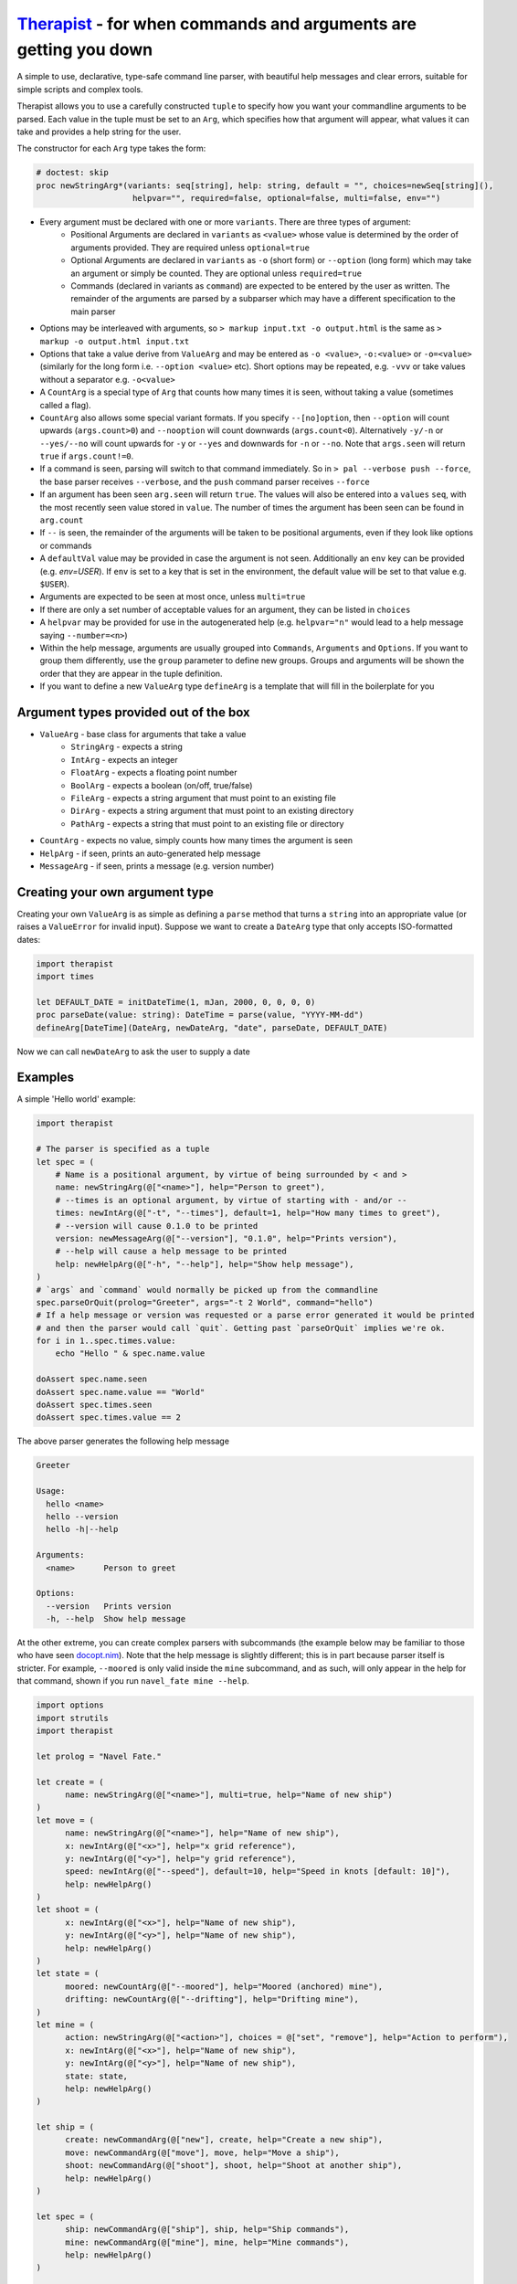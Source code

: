 Therapist_ - for when commands and arguments are getting you down
=================================================================

A simple to use, declarative, type-safe command line parser, with beautiful help messages and clear
errors, suitable for simple scripts and complex tools.

.. image:: https://img.shields.io/bitbucket/pipelines/maxgrenderjones/therapist


Therapist allows you to use a carefully constructed ``tuple`` to specify how you want your commandline 
arguments to be parsed. Each value in the tuple must be set to an ``Arg``, which specifies how that 
argument will appear, what values it can take and provides a help string for the user.

The constructor for each ``Arg`` type takes the form:

.. code-block:: nim

  # doctest: skip
  proc newStringArg*(variants: seq[string], help: string, default = "", choices=newSeq[string](), 
                      helpvar="", required=false, optional=false, multi=false, env="")

- Every argument must be declared with one or more ``variants``. There are three types of argument:
   * Positional Arguments are declared in ``variants`` as ``<value>`` whose value is determined by 
     the order of arguments provided. They are required unless ``optional=true``
   * Optional Arguments are declared in ``variants`` as ``-o`` (short form) or ``--option`` (long form)
     which may take an argument or simply be counted. They are optional unless ``required=true``
   * Commands (declared in variants as ``command``) are expected to be entered by the user as written.
     The remainder of the arguments are parsed by a subparser which may have a different specification
     to the main parser
- Options may be interleaved with arguments, so ``> markup input.txt -o output.html`` is the same as
  ``> markup -o output.html input.txt``
- Options that take a value derive from ``ValueArg`` and may be entered as ``-o <value>``, ``-o:<value>`` 
  or ``-o=<value>`` (similarly for the long form i.e. ``--option <value>`` etc). Short options may be
  repeated, e.g. ``-vvv`` or take values without a separator e.g. ``-o<value>``
- A ``CountArg`` is a special type of ``Arg`` that counts how many times it is seen, without taking a 
  value (sometimes called a flag).
- ``CountArg`` also allows some special variant formats. If you specify ``--[no]option``, then 
  ``--option`` will count upwards (``args.count>0``) and ``--nooption`` will count downwards 
  (``args.count<0``). Alternatively ``-y/-n`` or ``--yes/--no`` will count upwards for ``-y`` or
  ``--yes`` and downwards for ``-n`` or ``--no``. Note that ``args.seen`` will return ``true`` if 
  ``args.count!=0``.
- If a command is seen, parsing will switch to that command immediately. So in ``> pal --verbose push --force``,
  the base parser receives ``--verbose``, and the ``push`` command parser receives ``--force``
- If an argument has been seen ``arg.seen`` will return ``true``. The values will also be entered
  into a ``values`` ``seq``, with the most recently seen value stored in ``value``. The number of 
  times the argument has been seen can be found in ``arg.count``
- If ``--`` is seen, the remainder of the arguments will be taken to be positional arguments, even
  if they look like options or commands
- A ``defaultVal`` value may be provided in case the argument is not seen. Additionally an ``env`` 
  key can be provided (e.g. `env=USER`). If ``env`` is set to a key that is set in the environment, 
  the default value will be set to that value
  e.g. ``$USER``).
- Arguments are expected to be seen at most once, unless ``multi=true``
- If there are only a set number of acceptable values for an argument, they can be listed in
  ``choices``
- A ``helpvar`` may be provided for use in the autogenerated help (e.g. ``helpvar="n"`` would lead 
  to a help message saying ``--number=<n>``)
- Within the help message, arguments are usually grouped into ``Commands``, ``Arguments`` and 
  ``Options``. If you want to group them differently, use the ``group`` parameter to define new 
  groups. Groups and arguments will be shown the order that they are appear in the tuple definition.
- If you want to define a new ``ValueArg`` type ``defineArg`` is a template that will fill in the
  boilerplate for you

Argument types provided out of the box
--------------------------------------

- ``ValueArg`` - base class for arguments that take a value
   * ``StringArg`` - expects a string
   * ``IntArg`` - expects an integer
   * ``FloatArg`` - expects a floating point number
   * ``BoolArg`` - expects a boolean (on/off, true/false)
   * ``FileArg`` - expects a string argument that must point to an existing file
   * ``DirArg`` - expects a string argument that must point to an existing directory
   * ``PathArg`` - expects a string that must point to an existing file or directory
- ``CountArg`` - expects no value, simply counts how many times the argument is seen
- ``HelpArg`` - if seen, prints an auto-generated help message
- ``MessageArg`` - if seen, prints a message (e.g. version number)

Creating your own argument type
-------------------------------

Creating your own ``ValueArg`` is as simple as defining a ``parse`` method that turns a ``string`` 
into an appropriate value (or raises a ``ValueError`` for invalid input). Suppose we want to create
a ``DateArg`` type that only accepts ISO-formatted dates:

.. code-block:: nim

    import therapist
    import times

    let DEFAULT_DATE = initDateTime(1, mJan, 2000, 0, 0, 0, 0)
    proc parseDate(value: string): DateTime = parse(value, "YYYY-MM-dd")
    defineArg[DateTime](DateArg, newDateArg, "date", parseDate, DEFAULT_DATE)

Now we can call ``newDateArg`` to ask the user to supply a date

Examples
--------

A simple 'Hello world' example:

.. code-block:: nim

    import therapist

    # The parser is specified as a tuple
    let spec = (
        # Name is a positional argument, by virtue of being surrounded by < and >
        name: newStringArg(@["<name>"], help="Person to greet"),
        # --times is an optional argument, by virtue of starting with - and/or --
        times: newIntArg(@["-t", "--times"], default=1, help="How many times to greet"),
        # --version will cause 0.1.0 to be printed
        version: newMessageArg(@["--version"], "0.1.0", help="Prints version"),
        # --help will cause a help message to be printed
        help: newHelpArg(@["-h", "--help"], help="Show help message"),
    )
    # `args` and `command` would normally be picked up from the commandline
    spec.parseOrQuit(prolog="Greeter", args="-t 2 World", command="hello")
    # If a help message or version was requested or a parse error generated it would be printed
    # and then the parser would call `quit`. Getting past `parseOrQuit` implies we're ok.
    for i in 1..spec.times.value:
        echo "Hello " & spec.name.value
    
    doAssert spec.name.seen
    doAssert spec.name.value == "World"
    doAssert spec.times.seen
    doAssert spec.times.value == 2


The above parser generates the following help message

.. code-block:: sh

    Greeter

    Usage:
      hello <name>
      hello --version
      hello -h|--help

    Arguments:
      <name>      Person to greet

    Options:
      --version   Prints version
      -h, --help  Show help message


At the other extreme, you can create complex parsers with subcommands (the example below may be 
familiar to those who have seen `docopt.nim`_). Note that the help message is slightly different; 
this is in part because parser itself is stricter. For example, ``--moored`` is only valid inside 
the ``mine`` subcommand, and as such, will only appear in the help for that command, shown if you
run ``navel_fate mine --help``.

.. code-block:: nim

   import options
   import strutils
   import therapist

   let prolog = "Navel Fate."
        
   let create = (
         name: newStringArg(@["<name>"], multi=true, help="Name of new ship")
   )
   let move = (
         name: newStringArg(@["<name>"], help="Name of new ship"),
         x: newIntArg(@["<x>"], help="x grid reference"),
         y: newIntArg(@["<y>"], help="y grid reference"),
         speed: newIntArg(@["--speed"], default=10, help="Speed in knots [default: 10]"),
         help: newHelpArg()
   )
   let shoot = (
         x: newIntArg(@["<x>"], help="Name of new ship"),
         y: newIntArg(@["<y>"], help="Name of new ship"),
         help: newHelpArg()
   )
   let state = (
         moored: newCountArg(@["--moored"], help="Moored (anchored) mine"),
         drifting: newCountArg(@["--drifting"], help="Drifting mine"),
   )
   let mine = (
         action: newStringArg(@["<action>"], choices = @["set", "remove"], help="Action to perform"),
         x: newIntArg(@["<x>"], help="Name of new ship"),
         y: newIntArg(@["<y>"], help="Name of new ship"),
         state: state,
         help: newHelpArg()
   )

   let ship = (
         create: newCommandArg(@["new"], create, help="Create a new ship"),
         move: newCommandArg(@["move"], move, help="Move a ship"),
         shoot: newCommandArg(@["shoot"], shoot, help="Shoot at another ship"),
         help: newHelpArg()
   )

   let spec = (
         ship: newCommandArg(@["ship"], ship, help="Ship commands"),
         mine: newCommandArg(@["mine"], mine, help="Mine commands"),
         help: newHelpArg()
   )

   let (success, message) = spec.parseOrMessage(prolog="Navel Fate.", args="--help", command="navel_fate")

   let expected = """
   Navel Fate.

   Usage:
     navel_fate ship new <name>...
     navel_fate ship move <name> <x> <y>
     navel_fate ship shoot <x> <y>
     navel_fate mine (set|remove) <x> <y>
     navel_fate -h|--help

   Commands:
     ship        Ship commands
     mine        Mine commands

   Options:
     -h, --help  Show help message""".strip()

   doAssert success and message.isSome
   doAssert message.get == expected


Many more examples are available in the source code and in the nimdoc_ for the various functions.

Possible features therapist does not have
-----------------------------------------

In *rough* order of likelihood of being added:

- Automatically appending ``[default: x]`` to help messages
- 'Hidden' arguments (so you can have ``--help`` and ``--extended-help``)
- Options for help format from columns (current) to paragraphs
- Ints and floats being limited to a range rather than a set of discrete values
- Support for ``+w`` and ``-w`` to equate to ``w=true`` and ``w=false``
- Integration with ``bash`` / ``fish`` completion scripts
- Dependent option requirements i.e. because ``--optionA`` appears, ``--optionB`` is required
- Case insensitive matching
- Partial matches for ``commands`` i.e. ``pal pus`` is the same as ``pal push``, if that is the 
  only unambiguous match
- Support for alternate option characters (e.g. /) or different option semantics (e.g. java-style 
  single `-` ``-option``)

Installation
------------

Clone the repository and then run:

.. code:: sh

   > nimble install

Contributing
------------

The code lives on `bitbucket`_. Pull requests (with tests) and bug reports welcome!

Alternatives and prior art
--------------------------

This is therapist. There are many argument parsers like it, but this one is mine. Which one you 
prefer is likely a matter of taste. If you want to explore alternatives, you might like to look at:


- parseopt_ - for if you like to parse your args as they are flung at you, old school style
- `nim-argparse`_ - looks nice, but heavy use of macros, which makes it a little too magic for my 
  tastes
- `docopt.nim`_ - you get to craft your help message, but how you use the results (and what the 
  spec actually means) has always felt inscrutable to me.

.. _bitbucket: https://bitbucket.org/maxgrenderjones/therapist
.. _parseopt: https://nim-lang.org/docs/parseopt.html
.. _nim-argparse: https://github.com/iffy/nim-argparse
.. _docopt.nim: https://github.com/docopt/docopt.nim
.. _nimdoc: https://maxgrenderjones.bitbucket.io/therapist/therapist.html
.. _Therapist: https://maxgrenderjones.bitbucket.io/therapist/therapist.html